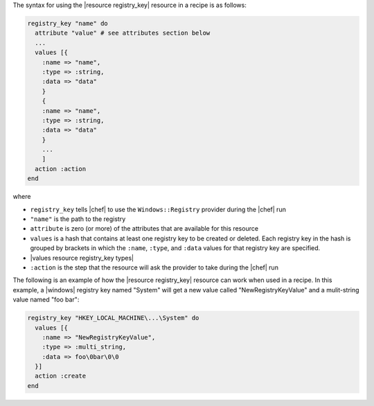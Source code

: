 .. The contents of this file are included in multiple topics.
.. This file should not be changed in a way that hinders its ability to appear in multiple documentation sets.

The syntax for using the |resource registry_key| resource in a recipe is as follows:

.. code-block:: ruby

   registry_key "name" do
     attribute "value" # see attributes section below
     ...
     values [{
       :name => "name",
       :type => :string,
       :data => "data"
       }
       {
       :name => "name",
       :type => :string,
       :data => "data"
       }
       ...
       ]
     action :action
   end

where 

* ``registry_key`` tells |chef| to use the ``Windows::Registry`` provider during the |chef| run
* ``"name"`` is the path to the registry
* ``attribute`` is zero (or more) of the attributes that are available for this resource
* ``values`` is a hash that contains at least one registry key to be created or deleted. Each registry key in the hash is grouped by brackets in which the ``:name``, ``:type``, and ``:data`` values for that registry key are specified.
* |values resource registry_key types|
* ``:action`` is the step that the resource will ask the provider to take during the |chef| run

The following is an example of how the |resource registry_key| resource can work when used in a recipe. In this example, a |windows| registry key named "System" will get a new value called "NewRegistryKeyValue" and a mulit-string value named "foo bar":

.. code-block:: ruby

   registry_key "HKEY_LOCAL_MACHINE\...\System" do
     values [{
       :name => "NewRegistryKeyValue",
       :type => :multi_string,
       :data => foo\0bar\0\0
     }]
     action :create
   end

